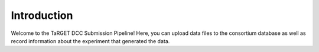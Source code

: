 Introduction
============

Welcome to the TaRGET DCC Submission Pipeline! Here, you can upload data files to the consortium database as well as record information about the experiment that generated the data. 
